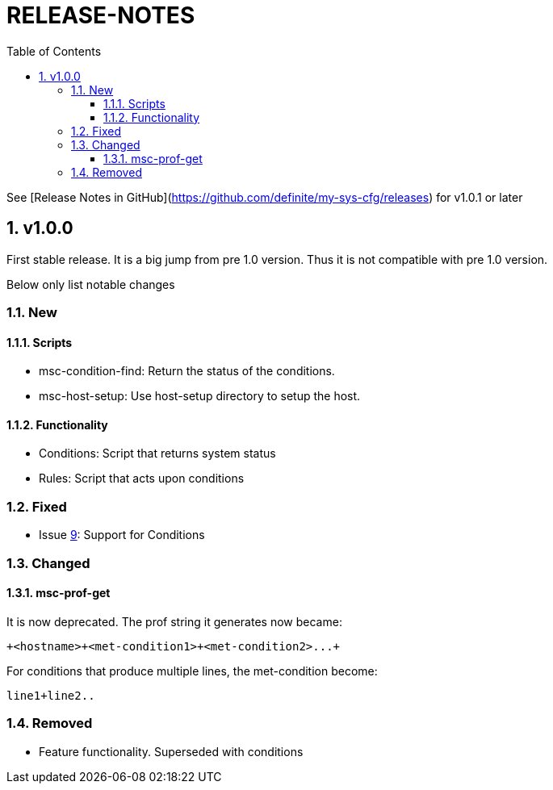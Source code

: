 # RELEASE-NOTES
:toc:
:toclevels: 3
:sectnums:
:sectnumlevels: 3
:showtitle:

See [Release Notes in GitHub](https://github.com/definite/my-sys-cfg/releases) for v1.0.1 or later

## v1.0.0
First stable release. It is a big jump from pre 1.0 version.
Thus it is not compatible with pre 1.0 version. 

Below only list notable changes

### New 
#### Scripts

- msc-condition-find: Return the status of the conditions.
- msc-host-setup: Use host-setup directory to setup the host.

#### Functionality

- Conditions: Script that returns system status
- Rules: Script that acts upon conditions

### Fixed

- Issue 
https://github.com/definite/my-sys-cfg/issues/9[9]: Support for Conditions

### Changed

#### msc-prof-get 

It is now deprecated. The prof string it generates now became:

----
+<hostname>+<met-condition1>+<met-condition2>...+
----

For conditions that produce multiple lines, the met-condition become:

----
line1+line2..
----

### Removed

- Feature functionality. Superseded with conditions
  